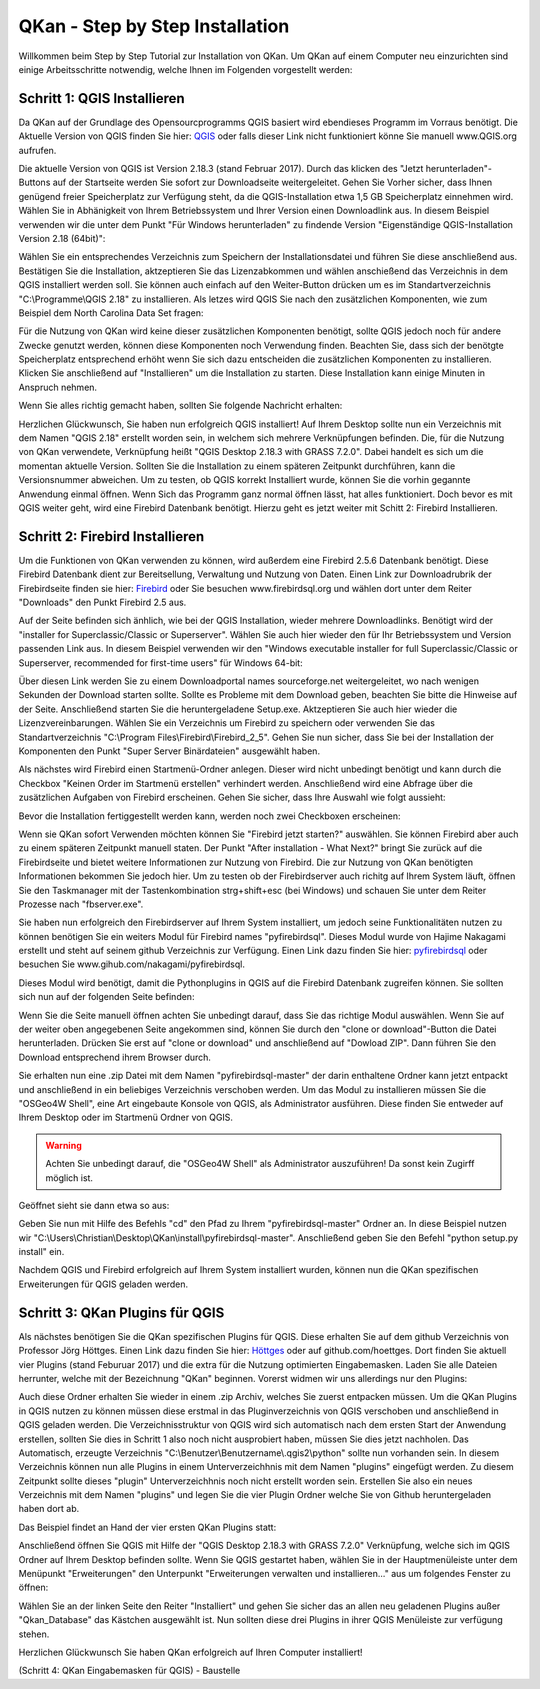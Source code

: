 QKan - Step by Step Installation
================================

Willkommen beim Step by Step Tutorial zur Installation von QKan. 
Um QKan auf einem Computer neu einzurichten sind einige Arbeitsschritte notwendig, welche Ihnen im Folgenden vorgestellt werden:

Schritt 1: QGIS Installieren
----------------------------

Da QKan auf der Grundlage des Opensourcprogramms QGIS basiert wird ebendieses Programm im Vorraus benötigt.
Die Aktuelle Version von QGIS finden Sie hier: QGIS_ oder falls dieser Link nicht funktioniert könne Sie manuell www.QGIS.org aufrufen. 

.. _QGIS: http://www.QGIS.org/de/site/forusers/download.html

Die aktuelle Version von QGIS ist Version 2.18.3 (stand Februar 2017). Durch das klicken des "Jetzt herunterladen"-Buttons auf der Startseite werden Sie sofort
zur Downloadseite weitergeleitet. Gehen Sie Vorher sicher, dass Ihnen genügend freier Speicherplatz zur Verfügung steht, da die QGIS-Installation etwa 1,5 GB 
Speicherplatz einnehmen wird. Wählen Sie in Abhänigkeit von Ihrem Betriebssystem und Ihrer Version einen Downloadlink aus. In diesem Beispiel verwenden wir die
unter dem Punkt "Für Windows herunterladen" zu findende Version "Eigenständige QGIS-Installation Version 2.18 (64bit)":

.. image:: .\QKan_Bilder\QGIS_herunterladen.png

Wählen Sie ein entsprechendes Verzeichnis zum Speichern der Installationsdatei und führen Sie diese anschließend aus. Bestätigen Sie die Installation,
aktzeptieren Sie das Lizenzabkommen und wählen anschießend das Verzeichnis in dem QGIS installiert werden soll. Sie können auch einfach auf den Weiter-Button
drücken um es im Standartverzeichnis "C:\\Programme\\QGIS 2.18" zu installieren. Als letzes wird QGIS Sie nach den zusätzlichen Komponenten, wie zum Beispiel
dem North Carolina Data Set fragen:

.. image:: .\QKan_Bilder\QGIS_komponenten.png

Für die Nutzung von QKan wird keine dieser zusätzlichen Komponenten benötigt, sollte QGIS jedoch noch für andere Zwecke genutzt werden, können diese Komponenten
noch Verwendung finden. Beachten Sie, dass sich der benötgte Speicherplatz entsprechend erhöht wenn Sie sich dazu entscheiden die zusätzlichen Komponenten zu 
installieren. Klicken Sie anschließend auf "Installieren" um die Installation zu starten. Diese Installation kann einige Minuten in Anspruch nehmen.

| Wenn Sie alles richtig gemacht haben, sollten Sie folgende Nachricht erhalten:

.. image:: .\QKan_Bilder\QGIS_fertigstellen.png

Herzlichen Glückwunsch, Sie haben nun erfolgreich QGIS installiert! Auf Ihrem Desktop sollte nun ein Verzeichnis mit dem Namen "QGIS 2.18" erstellt worden sein,
in welchem sich mehrere Verknüpfungen befinden. Die, für die Nutzung von QKan verwendete, Verknüpfung heißt "QGIS Desktop 2.18.3 with GRASS 7.2.0". Dabei handelt
es sich um die momentan aktuelle Version. Sollten Sie die Installation zu einem späteren Zeitpunkt durchführen, kann die Versionsnummer abweichen. Um zu testen,
ob QGIS korrekt Installiert wurde, können Sie die vorhin gegannte Anwendung einmal öffnen. Wenn Sich das Programm ganz normal öffnen lässt, hat alles
funktioniert. Doch bevor es mit QGIS weiter geht, wird eine Firebird Datenbank benötigt. Hierzu geht es jetzt weiter mit Schitt 2: Firebird Installieren.

Schritt 2: Firebird Installieren
--------------------------------

Um die Funktionen von QKan verwenden zu können, wird außerdem eine Firebird 2.5.6 Datenbank benötigt. Diese Firebird Datenbank dient zur Bereitsellung, 
Verwaltung und Nutzung von Daten. Einen Link zur Downloadrubrik der Firebirdseite finden sie hier: Firebird_ oder Sie besuchen www.firebirdsql.org und 
wählen dort unter dem Reiter "Downloads" den Punkt Firebird 2.5 aus.

.. _firebird: http://www.firebirdsql.org/en/firebird-2-5-6/
 
Auf der Seite befinden sich änhlich, wie bei der QGIS Installation, wieder mehrere Downloadlinks. Benötigt wird der "installer for Superclassic/Classic or 
Superserver". Wählen Sie auch hier wieder den für Ihr Betriebssystem und Version passenden Link aus. In diesem Beispiel verwenden wir den "Windows executable 
installer for full Superclassic/Classic or Superserver, recommended for first-time users" für Windows 64-bit: 

.. image:: .\QKan_Bilder\firebird_herunterladen.png

Über diesen Link werden Sie zu einem Downloadportal names sourceforge.net weitergeleitet, wo nach wenigen Sekunden der Download starten sollte. Sollte es 
Probleme mit dem Download geben, beachten Sie bitte die Hinweise auf der Seite. Anschließend starten Sie die heruntergeladene Setup.exe. Aktzeptieren Sie auch
hier wieder die Lizenzvereinbarungen. Wählen Sie ein Verzeichnis um Firebird zu speichern oder verwenden Sie das Standartverzeichnis 
"C:\\Program Files\\Firebird\\Firebird_2_5". Gehen Sie nun sicher, dass Sie bei der Installation der Komponenten den Punkt "Super Server Binärdateien" ausgewählt
haben.

.. image:: .\QKan_Bilder\firebird_komponenten.png

Als nächstes wird Firebird einen Startmenü-Ordner anlegen. Dieser wird nicht unbedingt benötigt und kann durch die Checkbox "Keinen Order im Startmenü erstellen"
verhindert werden. Anschließend wird eine Abfrage über die zusätzlichen Aufgaben von Firebird erscheinen. Gehen Sie sicher, dass Ihre Auswahl wie folgt aussieht:

.. image:: .\QKan_Bilder\firebird_aufgaben_anwendung.png

Bevor die Installation fertiggestellt werden kann, werden noch zwei Checkboxen erscheinen:

.. image:: .\QKan_Bilder\firebird_fertigstellen.png

Wenn sie QKan sofort Verwenden möchten können Sie "Firebird jetzt starten?" auswählen. Sie können Firebird aber auch zu einem späteren Zeitpunkt manuell staten.
Der Punkt "After installation - What Next?" bringt Sie zurück auf die Firebirdseite und bietet weitere Informationen zur Nutzung von Firebird. Die zur Nutzung 
von QKan benötigten Informationen bekommen Sie jedoch hier. Um zu testen ob der Firebirdserver auch richitg auf Ihrem System läuft, öffnen Sie den Taskmanager
mit der Tastenkombination strg+shift+esc (bei Windows) und schauen Sie unter dem Reiter Prozesse nach "fbserver.exe". 

Sie haben nun erfolgreich den Firebirdserver auf Ihrem System installiert, um jedoch seine Funktionalitäten nutzen zu können benötigen Sie ein weiters Modul 
für Firebird names "pyfirebirdsql". Dieses Modul wurde von Hajime Nakagami erstellt und steht auf seinem github Verzeichnis zur Verfügung. Einen Link dazu finden
Sie hier: pyfirebirdsql_ oder besuchen Sie www.gihub.com/nakagami/pyfirebirdsql.

.. _pyfirebirdsql: https://github.com/nakagami/pyfirebirdsql    

Dieses Modul wird benötigt, damit die Pythonplugins in QGIS auf die Firebird Datenbank zugreifen können. Sie sollten sich nun auf der folgenden Seite befinden:
 
.. image:: .\QKan_Bilder\pyfirebird_herunterladen.png

Wenn Sie die Seite manuell öffnen achten Sie unbedingt darauf, dass Sie das richtige Modul auswählen. Wenn Sie auf der weiter oben angegebenen Seite angekommen
sind, können Sie durch den "clone or download"-Button die Datei herunterladen. Drücken Sie erst auf "clone or download" und anschließend auf "Dowload ZIP". Dann
führen Sie den Download entsprechend ihrem Browser durch.    

.. image:: .\QKan_Bilder\pyfirebird_dwn.png

Sie erhalten nun eine .zip Datei mit dem Namen "pyfirebirdsql-master" der darin enthaltene Ordner kann jetzt entpackt und anschließend in ein beliebiges
Verzeichnis verschoben werden. Um das Modul zu installieren müssen Sie die "OSGeo4W Shell", eine Art eingebaute Konsole von QGIS, als Administrator ausführen.
Diese finden Sie entweder auf Ihrem Desktop oder im Startmenü Ordner von QGIS.

.. warning:: Achten Sie unbedingt darauf, die "OSGeo4W Shell" als Administrator auszuführen! Da sonst kein Zugirff möglich ist.

.. image:: .\QKan_Bilder\OSGeo4Wexe.png

Geöffnet sieht sie dann etwa so aus:

.. image:: .\QKan_Bilder\OSGeo4Wshell.png

Geben Sie nun mit Hilfe des Befehls "cd" den Pfad zu Ihrem "pyfirebirdsql-master" Ordner an. In diese Beispiel nutzen wir
"C:\\Users\\Christian\\Desktop\\QKan\\install\\pyfirebirdsql-master". Anschließend geben Sie den Befehl "python setup.py install" ein.

.. image:: .\QKan_Bilder\OSGeo4Wshellcd.png

Nachdem QGIS und Firebird erfolgreich auf Ihrem System installiert wurden, können nun die QKan spezifischen Erweiterungen für QGIS geladen werden. 

Schritt 3: QKan Plugins für QGIS
--------------------------------

Als nächstes benötigen Sie die QKan spezifischen Plugins für QGIS. Diese erhalten Sie auf dem github Verzeichnis von Professor Jörg Höttges. Einen Link dazu
finden Sie hier: Höttges_ oder auf github.com/hoettges. Dort finden Sie aktuell vier Plugins (stand  Feburuar 2017) und die extra für die Nutzung optimierten
Eingabemasken. Laden Sie alle Dateien herrunter, welche mit der Bezeichnung "QKan" beginnen. Vorerst widmen wir uns allerdings nur den Plugins: 

.. _Höttges: https://github.com/hoettges

.. image:: .\QKan_Bilder\hoettges.png

Auch diese Ordner erhalten Sie wieder in einem .zip Archiv, welches Sie zuerst entpacken müssen. Um die QKan Plugins in QGIS nutzen zu können müssen diese
erstmal in das Pluginverzeichnis von QGIS verschoben und anschließend in QGIS geladen werden. Die Verzeichnisstruktur von QGIS wird sich automatisch nach
dem ersten Start der Anwendung erstellen, sollten Sie dies in Schritt 1 also noch nicht ausprobiert haben, müssen Sie dies jetzt nachholen. Das Automatisch,
erzeugte Verzeichnis "C:\\Benutzer\\Benutzername\\.qgis2\\python" sollte nun vorhanden sein. In diesem Verzeichnis können nun alle Plugins in einem
Unterverzeichhnis mit dem Namen "plugins" eingefügt werden. Zu diesem Zeitpunkt sollte dieses "plugin" Unterverzeichhnis noch nicht erstellt worden sein. 
Erstellen Sie also ein neues Verzeichnis mit dem Namen "plugins" und legen Sie die vier Plugin Ordner welche Sie von Github heruntergeladen haben dort ab.

.. image:: .\QKan_Bilder\QKan_plugin.png

Das Beispiel findet an Hand der vier ersten QKan Plugins statt: 

.. image:: .\QKan_Bilder\QKan_plugins.png

Anschließend öffnen Sie QGIS mit Hilfe der "QGIS Desktop 2.18.3 with GRASS 7.2.0" Verknüpfung, welche sich im QGIS Ordner auf Ihrem Desktop befinden sollte. 
Wenn Sie QGIS gestartet haben, wählen Sie in der Hauptmenüleiste unter dem Menüpunkt "Erweiterungen" den Unterpunkt 
"Erweiterungen verwalten und installieren..." aus um folgendes Fenster zu öffnen:

.. image:: .\QKan_Bilder\Qgis_erweiterungen.png

Wählen Sie an der linken Seite den Reiter "Installiert" und gehen Sie sicher das an allen neu geladenen Plugins außer "Qkan_Database" das Kästchen ausgewählt ist.
Nun sollten diese drei Plugins in ihrer QGIS Menüleiste zur verfügung stehen.

.. image:: .\QKan_Bilder\Qgis_menue.png

Herzlichen Glückwunsch Sie haben QKan erfolgreich auf Ihren Computer installiert!

(Schritt 4: QKan Eingabemasken für QGIS) - Baustelle















